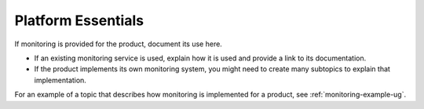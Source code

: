 .. _platform-essentials:

===================
Platform Essentials
===================

.. Define |product name| in conf.py

If monitoring is provided for the product, document its use here.

- If an existing monitoring service is used, explain how it is used
  and provide a link to its documentation.
- If the product implements its own monitoring system, you might
  need to create many subtopics to explain that implementation.


For an example of a topic that describes how monitoring is
implemented for a product, see :ref:`monitoring-example-ug`.
